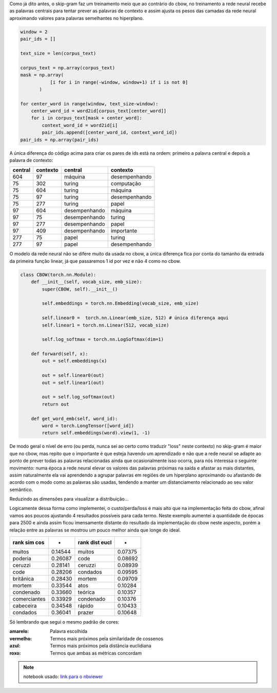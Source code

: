 .. title: word2vec 3: skip-gram
.. slug: word2vec-3-skip-gram
.. date: 2018-12-07 01:43:36 UTC-03:00
.. tags: word2vec
.. category: vetorização
.. link: 
.. description: 
.. type: text


Como já dito antes, o skip-gram faz um treinamento meio que ao contrário do cbow, no treinamento a rede neural recebe as palavras centrais para tentar prever as palavras de contexto e assim ajusta os pesos das camadas da rede neural aproximando valores para palavras semelhantes no hiperplano.

.. code-block:: python

   window = 2
   pair_ids = []

   text_size = len(corpus_text)

   corpus_text = np.array(corpus_text)
   mask = np.array(
              [i for i in range(-window, window+1) if i is not 0]
          )

   for center_word in range(window, text_size-window):
       center_word_id = word2id[corpus_text[center_word]]
       for i in corpus_text[mask + center_word]:
           context_word_id = word2id[i]
           pair_ids.append([center_word_id, context_word_id])
   pair_ids = np.array(pair_ids)

A única diferença do código acima para criar os pares de ids está na ordem: primeiro a palavra central e depois a palavra de contexto:

.. list-table::
   :header-rows: 1

   * - central
     - contexto
     - central
     - contexto
   * - 604
     - 97
     - máquina
     - desempenhando
   * - 75
     - 302
     - turing
     - computação
   * - 75
     - 604
     - turing
     - máquina
   * - 75
     - 97
     - turing
     - desempenhando
   * - 75
     - 277
     - turing
     - papel
   * - 97
     - 604
     - desempenhando
     - máquina
   * - 97
     - 75
     - desempenhando
     - turing
   * - 97
     - 277
     - desempenhando
     - papel
   * - 97
     - 409
     - desempenhando
     - importante
   * - 277
     - 75
     - papel
     - turing
   * - 277
     - 97
     - papel
     - desempenhando


O modelo da rede neural não se difere muito da usada no cbow, a única diferença fica por conta do tamanho da entrada da primeira função linear, já que passaremos 1 id por vez e não 4 como no cbow.

.. code-block:: python

   class CBOW(torch.nn.Module):
       def __init__(self, vocab_size, emb_size):
           super(CBOW, self).__init__()

           self.embeddings = torch.nn.Embedding(vocab_size, emb_size)

           self.linear0 =  torch.nn.Linear(emb_size, 512) # única diferença aqui
           self.linear1 = torch.nn.Linear(512, vocab_size)

           self.log_softmax = torch.nn.LogSoftmax(dim=1)

       def forward(self, x):
           out = self.embeddings(x)

           out = self.linear0(out)
           out = self.linear1(out)

           out = self.log_softmax(out)
           return out

       def get_word_emb(self, word_id):
           word = torch.LongTensor([word_id])
           return self.embeddings(word).view(1, -1)

De modo geral o nível de erro (ou perda, nunca sei ao certo como traduzir "loss" neste contexto) no skip-gram é maior que no cbow, mas repito que o importante é que esteja havendo um aprendizado e não que a rede neural se adapte ao ponto de prever todas as palavras relacionadas ainda que ocasionalmente isso ocorra, para nós interessa o seguinte movimento: numa época a rede neural elevar os valores das palavras próximas na saída e afastar as mais distantes, assim naturalmente ela vai aprendendo a agrupar palavras em regiões de um hiperplano aproximando ou afastando de acordo com o modo como as palavras são usadas, tendendo a manter um distanciamento relacionado ao seu valor semântico.

.. image:: /images/word2vec-skipgram-loss.png

Reduzindo as dimensões para visualizar a distribuição...

.. image:: /images/word2vec-skipgram-1.png
    :width: 500

Logicamente dessa forma como implementei, o custo/perda/loss é mais alto que na implementação feita do cbow, afinal vamos aos poucos ajustando 4 resultados possíveis para cada termo. Neste exemplo aumentei a quantidade de épocas para 2500 e ainda assim ficou imensamente distante do resultado da implementação do cbow neste aspecto, porém a relação entre as palavras se mostrou um pouco melhor ainda que longe do ideal.


.. list-table::
   :header-rows: 1

   * - rank sim cos
     - -
     - rank dist eucl
     - -
   * - muitos
     - 0.14544
     - muitos
     - 0.07375
   * - poderia
     - 0.26087
     - code
     - 0.08692
   * - ceruzzi
     - 0.28141
     - ceruzzi
     - 0.08939
   * - code
     - 0.28206
     - condados
     - 0.09595
   * - britânica
     - 0.28430
     - mortem
     - 0.09709
   * - mortem
     - 0.33544
     - atos
     - 0.10284
   * - condenado
     - 0.33660
     - teórica
     - 0.10357
   * - comerciantes
     - 0.33929
     - condenado
     - 0.10376
   * - cabeceira
     - 0.34548
     - rápido
     - 0.10433
   * - condados
     - 0.36041
     - prazer
     - 0.10648

.. image:: /images/word2vec-skipgram-rank.png

Só lembrando que segui o mesmo padrão de cores:

:amarelo:
    Palavra escolhida

:vermelho:
    Termos mais próximos pela similaridade de cossenos

:azul:
    Termos mais próximos pela distância euclidiana

:roxo:
    Termos que ambas as métricas concordam


.. note:: notebook usado: `link para o nbviewer <http://nbviewer.jupyter.org/github/demacdolincoln/anotacoes-nlp/blob/src/files/word2vec-3-skipgram.ipynb>`_